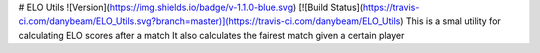 
# ELO Utils ![Version](https://img.shields.io/badge/v-1.1.0-blue.svg) [![Build Status](https://travis-ci.com/danybeam/ELO_Utils.svg?branch=master)](https://travis-ci.com/danybeam/ELO_Utils)
This is a smal utility for calculating ELO scores after a match  
It also calculates the fairest match given a certain player

